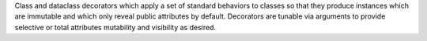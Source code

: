 Class and dataclass decorators which apply a set of standard behaviors to
classes so that they produce instances which are immutable and which only
reveal public attributes by default. Decorators are tunable via arguments to
provide selective or total attributes mutability and visibility as desired.
